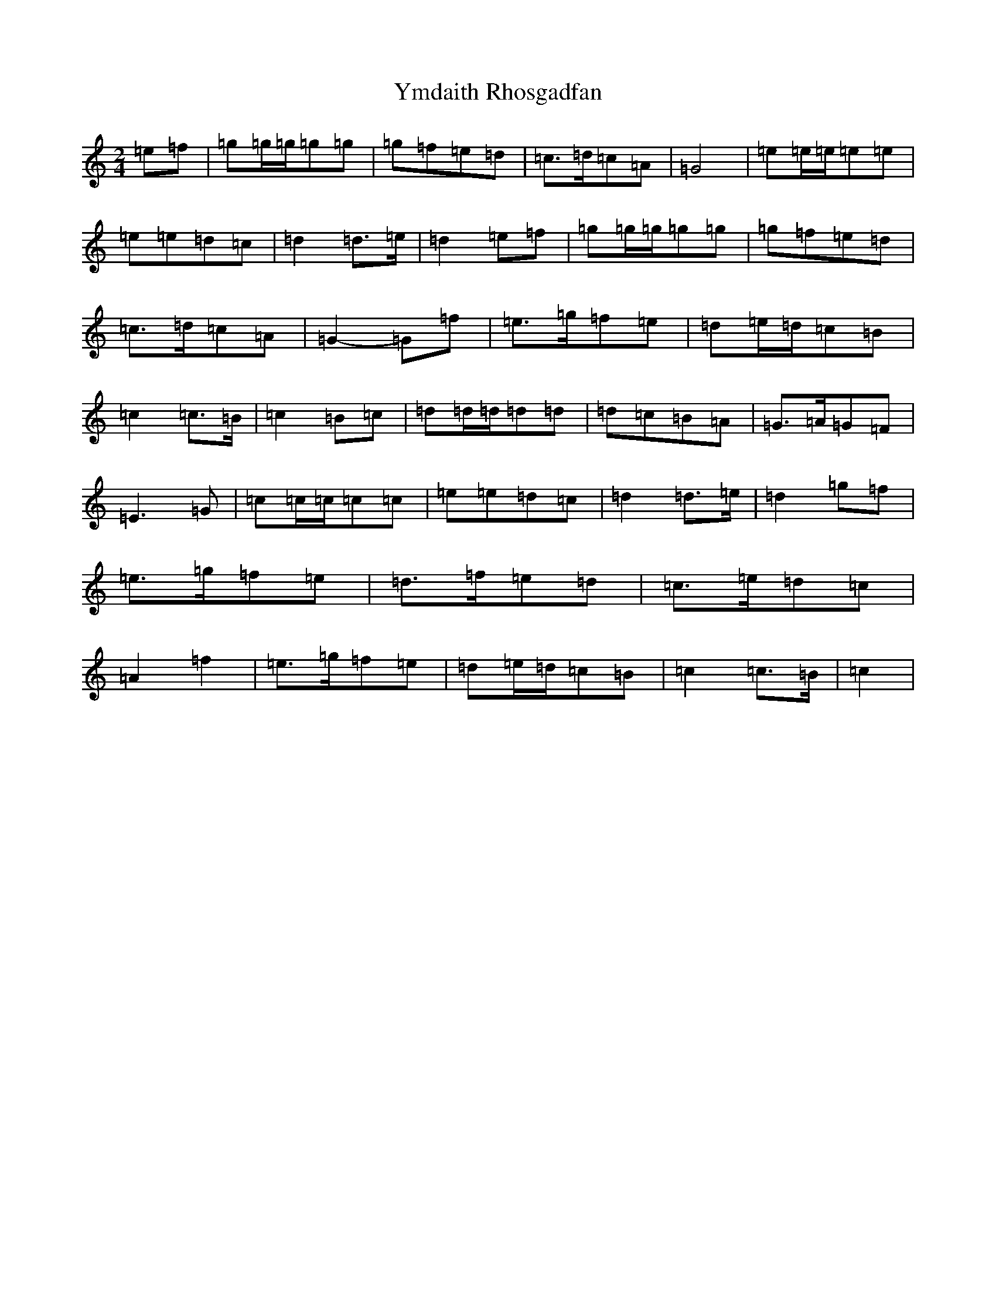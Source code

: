 X: 22846
T: Ymdaith Rhosgadfan
S: https://thesession.org/tunes/12095#setting12095
R: polka
M:2/4
L:1/8
K: C Major
=e=f|=g=g/2=g/2=g=g|=g=f=e=d|=c>=d=c=A|=G4|=e=e/2=e/2=e=e|=e=e=d=c|=d2=d>=e|=d2=e=f|=g=g/2=g/2=g=g|=g=f=e=d|=c>=d=c=A|=G2-=G=f|=e>=g=f=e|=d=e/2=d/2=c=B|=c2=c>=B|=c2=B=c|=d=d/2=d/2=d=d|=d=c=B=A|=G>=A=G=F|=E3=G|=c=c/2=c/2=c=c|=e=e=d=c|=d2=d>=e|=d2=g=f|=e>=g=f=e|=d>=f=e=d|=c>=e=d=c|=A2=f2|=e>=g=f=e|=d=e/2=d/2=c=B|=c2=c>=B|=c2|